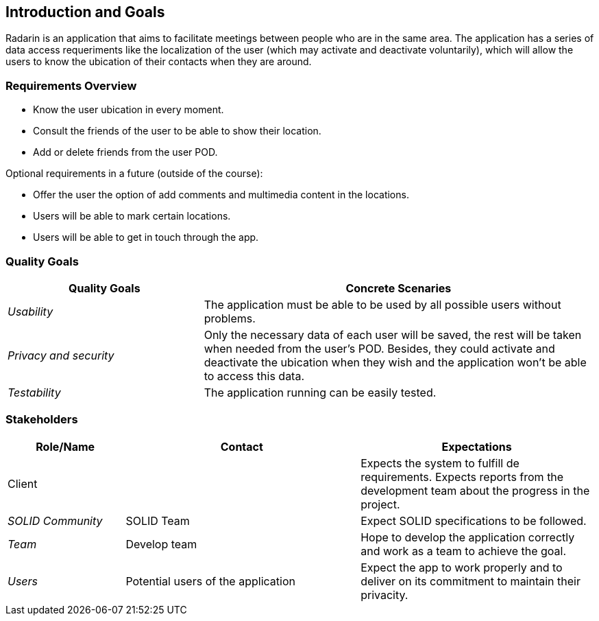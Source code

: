 [[section-introduction-and-goals]]
== Introduction and Goals

Radarin is an application that aims to facilitate meetings between people who are in the same area.
The application has a series of data access requeriments like the localization of the user (which may activate and deactivate voluntarily),
which will allow the users to know the ubication of their contacts when they are around.

=== Requirements Overview

* Know the user ubication in every moment.
* Consult the friends of the user to be able to show their location.
* Add or delete friends from the user POD.

Optional requirements in a future (outside of the course):

* Offer the user the option of add comments and multimedia content in the locations.
* Users will be able to mark certain locations.
* Users will be able to get in touch through the app.

=== Quality Goals

[options="header",cols="1,2"]
|===
|Quality Goals|Concrete Scenaries
| _Usability_ | The application must be able to be used by all possible users without problems.
| _Privacy and security_ | Only the necessary data of each user will be saved, the rest will be taken when needed from the user's POD.
			Besides, they could activate and deactivate the ubication when they wish and the application won't be able to access this data.
| _Testability_ | The application running can be easily tested.
|===

=== Stakeholders

[options="header",cols="1,2,2"]
|===
|Role/Name|Contact|Expectations
| Client |  | Expects the system to fulfill de requirements. Expects reports from the development team about the progress in the project.
| _SOLID Community_ | SOLID Team | Expect SOLID specifications to be followed.
| _Team_ | Develop team | Hope to develop the application correctly and work as a team to achieve the goal.
| _Users_ | Potential users of the application | Expect the app to work properly and to deliver on its commitment to maintain their privacity.
|===
